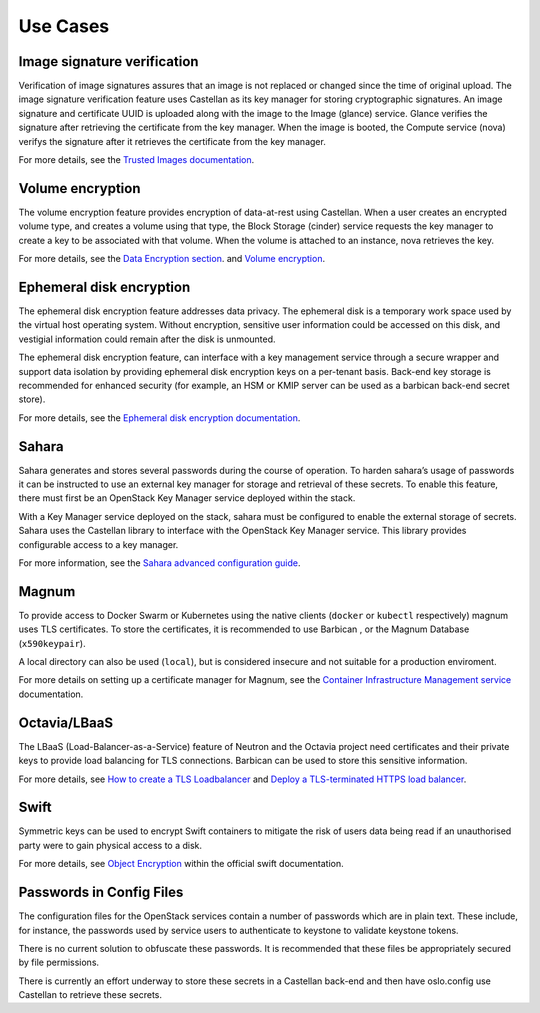 =========
Use Cases
=========

Image signature verification
----------------------------

Verification of image signatures assures that an image is not replaced or
changed since the time of original upload. The image signature verification
feature uses Castellan as its key manager for storing cryptographic signatures.
An image signature and certificate UUID is uploaded along with the image to the
Image (glance) service. Glance verifies the signature after retrieving the
certificate from the key manager. When the image is booted, the Compute
service (nova) verifys the signature after it retrieves the certificate from
the key manager.

For more details, see the `Trusted Images documentation
<https://docs.openstack.org/security-guide/instance-management/security-services-for-instances.html#trusted-images/>`_.

Volume encryption
-----------------

The volume encryption feature provides encryption of data-at-rest using
Castellan. When a user creates an encrypted volume type, and creates a
volume using that type, the Block Storage (cinder) service requests the key
manager to create a key to be associated with that volume. When the volume is
attached to an instance, nova retrieves the key.

For more details, see the `Data Encryption section <https://docs.openstack.org/security-guide/tenant-data/data-encryption.html>`_.
and `Volume encryption <https://docs.openstack.org/ocata/config-reference/block-storage/volume-encryption.html>`_.

Ephemeral disk encryption
-------------------------

The ephemeral disk encryption feature addresses data privacy. The
ephemeral disk is a temporary work space used by the virtual host
operating system. Without encryption, sensitive user information could
be accessed on this disk, and vestigial information could remain after
the disk is unmounted.

The ephemeral disk encryption feature, can interface with a key
management service through a secure wrapper and support data isolation
by providing ephemeral disk encryption keys on a per-tenant basis.
Back-end key storage is recommended for enhanced security (for example,
an HSM or KMIP server can be used as a barbican back-end secret store).

For more details, see the `Ephemeral disk encryption documentation
<https://docs.openstack.org/security-guide/tenant-data/data-encryption.html#ephemeral-disk-encryption>`_.

Sahara
------

Sahara generates and stores several passwords during the course of
operation. To harden sahara’s usage of passwords it can be instructed
to use an external key manager for storage and retrieval of these
secrets. To enable this feature, there must first be an OpenStack Key
Manager service deployed within the stack.

With a Key Manager service deployed on the stack, sahara must be
configured to enable the external storage of secrets. Sahara uses the
Castellan library to interface with the OpenStack Key Manager service.
This library provides configurable access to a key manager.

For more information, see the `Sahara advanced configuration guide <https://docs.openstack.org/sahara/latest/admin/advanced-configuration-guide.html#external-key-manager-usage>`_.

Magnum
------

To provide access to Docker Swarm or Kubernetes using the native clients
(``docker`` or ``kubectl`` respectively) magnum uses TLS certificates. To store
the certificates, it is recommended to use Barbican , or the Magnum
Database (``x590keypair``).

A local directory can also be used (``local``), but is considered insecure and
not suitable for a production enviroment.

For more details on setting up a certificate manager for Magnum, see the
`Container Infrastructure Management service <https://docs.openstack.org/magnum/latest/install/>`_
documentation.

Octavia/LBaaS
-------------

The LBaaS (Load-Balancer-as-a-Service) feature of Neutron and the
Octavia project need certificates and their private keys to provide
load balancing for TLS connections. Barbican can be used to store this
sensitive information.

For more details, see
`How to create a TLS Loadbalancer <https://wiki.openstack.org/wiki/Network/LBaaS/docs/how-to-create-tls-loadbalancer>`_
and `Deploy a TLS-terminated HTTPS load balancer <https://docs.openstack.org/octavia/latest/user/guides/basic-cookbook.html#deploy-a-tls-terminated-https-load-balancer>`_.

Swift
-----

Symmetric keys can be used to encrypt Swift containers to mitigate the risk of
users data being read if an unauthorised party were to gain physical access to
a disk.

For more details, see `Object Encryption <https://docs.openstack.org/swift/pike/overview_encryption.html>`_
within the official swift documentation.

Passwords in Config Files
-------------------------

The configuration files for the OpenStack services contain a number of
passwords which are in plain text. These include, for instance, the
passwords used by service users to authenticate to keystone to validate
keystone tokens.

There is no current solution to obfuscate these passwords. It is recommended
that these files be appropriately secured by file permissions.

There is currently an effort underway to store these secrets in a Castellan
back-end and then have oslo.config use Castellan to retrieve these secrets.
